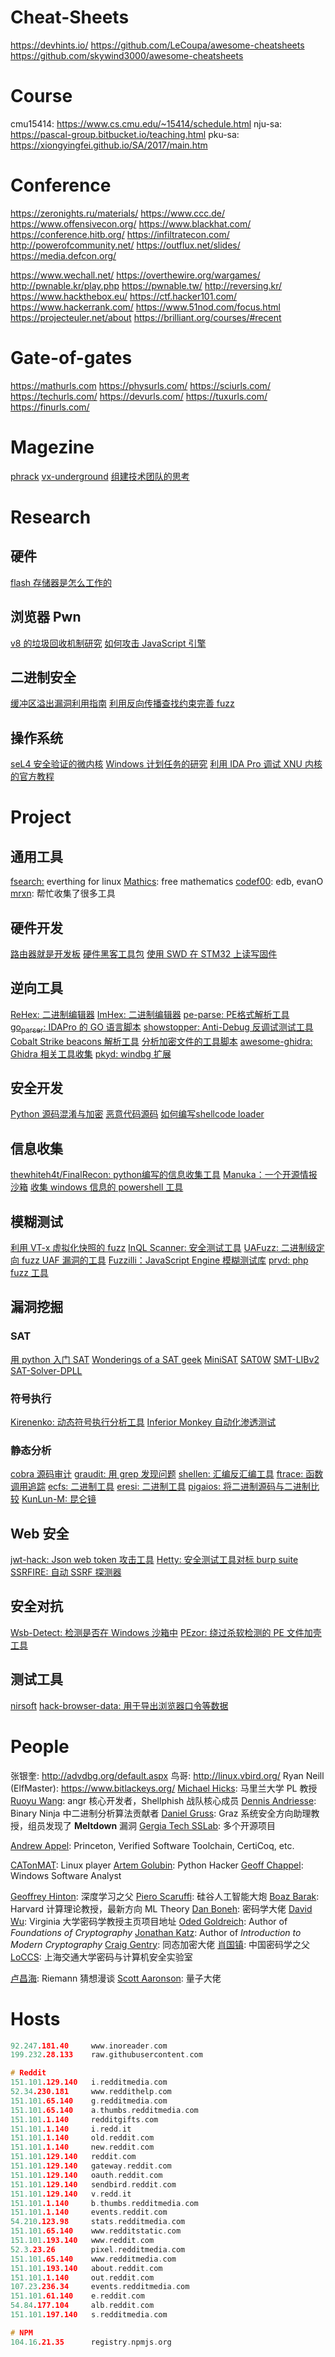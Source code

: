 * Cheat-Sheets
https://devhints.io/
https://github.com/LeCoupa/awesome-cheatsheets
https://github.com/skywind3000/awesome-cheatsheets

* Course
cmu15414: https://www.cs.cmu.edu/~15414/schedule.html
nju-sa:   https://pascal-group.bitbucket.io/teaching.html
pku-sa:   https://xiongyingfei.github.io/SA/2017/main.htm

* Conference
https://zeronights.ru/materials/
https://www.ccc.de/
https://www.offensivecon.org/
https://www.blackhat.com/
https://conference.hitb.org/
https://infiltratecon.com/
http://powerofcommunity.net/
https://outflux.net/slides/
https://media.defcon.org/

https://www.wechall.net/
https://overthewire.org/wargames/
http://pwnable.kr/play.php
https://pwnable.tw/
http://reversing.kr/
https://www.hackthebox.eu/
https://ctf.hacker101.com/
https://www.hackerrank.com/
https://www.51nod.com/focus.html
https://projecteuler.net/about
https://brilliant.org/courses/#recent

* Gate-of-gates
https://mathurls.com
https://physurls.com/
https://sciurls.com/
https://techurls.com/
https://devurls.com/
https://tuxurls.com/
https://finurls.com/

* Magezine
[[http://phrack.org/][phrack]]
[[https://vxug.fakedoma.in/][vx-underground]]
[[https://zhuanlan.zhihu.com/p/104573160][组建技术团队的思考]]

* Research
** 硬件
[[https://www.explainthatstuff.com/flashmemory.html][flash 存储器是怎么工作的]]

** 浏览器 Pwn
[[http://www.jayconrod.com/posts/55/a-tour-of-v8-garbage-collection][v8 的垃圾回收机制研究]]
[[http://phrack.org/papers/attacking_javascript_engines.html][如何攻击 JavaScript 引擎]]

** 二进制安全
[[https://github.com/johnjhacking/Buffer-Overflow-Guide][缓冲区溢出漏洞利用指南]]
[[https://mp.weixin.qq.com/s/1q_YCJoyCREtgU3X2_0uqQ][利用反向传播查找约束完善 fuzz]]

** 操作系统
[[https://sel4.systems/][seL4 安全验证的微内核]]
[[https://nasbench.medium.com/a-deep-dive-into-windows-scheduled-tasks-and-the-processes-running-them-218d1eed4cce][Windows 计划任务的研究]]
[[https://www.hex-rays.com/wp-content/static/tutorials/xnu_debugger_primer/xnu_debugger_primer.pdf][利用 IDA Pro 调试 XNU 内核的官方教程]]

* Project
** 通用工具
[[https://github.com/cboxdoerfer/fsearch][fsearch:]] everthing for linux
[[https://github.com/mathics/Mathics][Mathics]]: free mathematics
[[http://codef00.com/projects][codef00]]: edb, evanO
[[https://mrxn.net/][mrxn]]: 帮忙收集了很多工具

** 硬件开发
[[https://github.com/aggresss/RFDemo][路由器就是开发板]]
[[https://cybergibbons.com/hardware-hacking/sourcing-a-hardware-hacking-toolkit/][硬件黑客工具包]]
[[https://cybergibbons.com/hardware-hacking/reading-and-writing-firmware-on-an-stm32-using-swd/][使用 SWD 在 STM32 上读写固件]]

** 逆向工具
[[https://github.com/solemnwarning/rehex][ReHex: 二进制编辑器]]
[[https://github.com/WerWolv/ImHex][ImHex: 二进制编辑器]]
[[https://github.com/trailofbits/pe-parse][pe-parse: PE格式解析工具]]
[[https://github.com/0xjiayu/go_parser][go_parser: IDAPro 的 GO 语言脚本]]
[[https://github.com/CheckPointSW/showstopper][showstopper: Anti-Debug 反调试测试工具]]
[[https://blog.didierstevens.com/2020/11/07/1768-k/][Cobalt Strike beacons 解析工具]]
[[https://blog.didierstevens.com/2020/11/18/decrypting-with-translate-py/][分析加密文件的工具脚本]]
[[https://github.com/AllsafeCyberSecurity/awesome-ghidra][awesome-ghidra: Ghidra 相关工具收集]]
[[https://githomelab.ru/][pkyd: windbg 扩展]]

** 安全开发
[[https://mp.weixin.qq.com/s/LmxdXRjMCOIisQzCISBoGw][Python 源码混淆与加密]]
[[https://github.com/vxunderground/MalwareSourceCode][恶意代码源码]]
[[https://paper.seebug.org/1413/][如何编写shellcode loader]]

** 信息收集
[[https://github.com/thewhiteh4t/FinalRecon][thewhiteh4t/FinalRecon: python编写的信息收集工具]]
[[https://github.com/spaceraccoon/manuka][Manuka：一个开源情报沙箱]]
[[https://github.com/tobor88/PowerShell-Red-Team][收集 windows 信息的 powershell 工具]]

** 模糊测试
[[https://blog.talosintelligence.com/2020/08/barbervisor.html][利用 VT-x 虚拟化快照的 fuzz]]
[[https://blog.doyensec.com//2020/11/19/inql-scanner-v3.html][InQL Scanner: 安全测试工具]]
[[https://www.kitploit.com/2020/11/uafuzz-binary-level-directed-fuzzing.html][UAFuzz: 二进制级定向 fuzz UAF 漏洞的工具]]
[[https://www.darknet.org.uk/2020/10/fuzzilli-javascript-engine-fuzzing-library][Fuzzilli：JavaScript Engine 模糊测试库]]
[[https://github.com/fate0/prvd][prvd: php fuzz 工具]]

** 漏洞挖掘
*** SAT
[[https://sahandsaba.com/understanding-sat-by-implementing-a-simple-sat-solver-in-python.html][用 python 入门 SAT]]
[[https://www.msoos.org/publications/][Wonderings of a SAT geek]]
[[http://minisat.se/][MiniSAT]]
[[https://www-cs-faculty.stanford.edu/~knuth/programs.html][SAT0W]]
[[https://stp.readthedocs.io/en/latest/#smt-libv2-usage][SMT-LIBv2]]
[[https://github.com/sukrutrao/SAT-Solver-DPLL][SAT-Solver-DPLL]]

*** 符号执行
[[https://chengyusong.github.io/fuzzing/2020/11/18/kirenenko.html][Kirenenko: 动态符号执行分析工具]]
[[https://github.com/guardicore/monkey][Inferior Monkey 自动化渗透测试]]

*** 静态分析
[[http://cobra.feei.cn/][cobra 源码审计]]
[[https://packetstormsecurity.com/files/160148/graudit-2.8.tar.gz][graudit: 用 grep 发现问题]]
[[https://github.com/merrychap/shellen][shellen: 汇编反汇编工具]]
[[https://github.com/elfmaster/ftrace][ftrace: 函数调用追踪]]
[[https://github.com/elfmaster/ecfs][ecfs: 二进制工具]]
[[https://github.com/thorkill/eresi][eresi: 二进制工具]]
[[https://github.com/joxeankoret/pigaios][pigaios: 将二进制源码与二进制比较]]
[[https://blog.knownsec.com/2020/11/%E4%BB%8E0%E5%BC%80%E5%A7%8B%E8%81%8A%E8%81%8A%E8%87%AA%E5%8A%A8%E5%8C%96%E9%9D%99%E6%80%81%E4%BB%A3%E7%A0%81%E5%AE%A1%E8%AE%A1%E5%B7%A5%E5%85%B7/][KunLun-M: 昆仑镜]]

** Web 安全
[[https://github.com/hahwul/jwt-hack][jwt-hack: Json web token 攻击工具]]
[[https://github.com/dstotijn/hetty][Hetty: 安全测试工具对标 burp suite]]
[[https://github.com/micha3lb3n/SSRFire][SSRFIRE: 自动 SSRF 探测器]]

** 安全对抗
[[https://www.kitploit.com/2020/11/wsb-detect-tool-to-detect-if-you-are.html][Wsb-Detect: 检测是否在 Windows 沙箱中]]
[[https://securityonline.info/pezor-powerful-tool-for-bypassing-av-solutions/][PEzor: 绕过杀软检测的 PE 文件加壳工具]]

** 测试工具
[[https://www.nirsoft.net/utils/dpapi_data_decryptor.html][nirsoft]]
[[https://github.com/moonD4rk/HackBrowserData][hack-browser-data: 用于导出浏览器口令等数据]]

* People
张银奎:       http://advdbg.org/default.aspx
鸟哥:         http://linux.vbird.org/
Ryan Neill (ElfMaster): https://www.bitlackeys.org/
[[http://www.cs.umd.edu/~mwh/][Michael Hicks]]: 马里兰大学 PL 教授
[[https://ruoyuwang.me/][Ruoyu Wang]]: angr 核心开发者，Shellphish 战队核心成员
[[https://syssec.mistakenot.net/][Dennis Andriesse]]: Binary Ninja 中二进制分析算法贡献者
[[https://gruss.cc/][Daniel Gruss]]: Graz 系统安全方向助理教授，组员发现了 *Meltdown* 漏洞
[[https://gts3.org/][Gergia Tech SSLab]]: 多个开源项目

[[https://www.cs.princeton.edu/~appel/][Andrew Appel]]: Princeton, Verified Software Toolchain, CertiCoq, etc.

[[https://catonmat.net/][CATonMAT]]: Linux player
[[https://rushter.com/blog/][Artem Golubin]]: Python Hacker
[[https://www.geoffchappell.com][Geoff Chappel]]: Windows Software Analyst

[[https://www.cs.toronto.edu/~hinton/][Geoffrey Hinton]]: 深度学习之父
[[https://www.scaruffi.com/][Piero Scaruffi]]: 硅谷人工智能大炮
[[https://www.boazbarak.org/][Boaz Barak]]: Harvard 计算理论教授，最新方向 ML Theory
[[http://crypto.stanford.edu/~dabo/][Dan Boneh]]: 密码学大佬
[[https://www.cs.virginia.edu/dwu4/projects.html][David Wu]]: Virginia 大学密码学教授主页项目地址
[[http://www.wisdom.weizmann.ac.il/~/oded/][Oded Goldreich]]: Author of /Foundations of Cryptography/
[[http://www.cs.umd.edu/~jkatz/][Jonathan Katz]]: Author of /Introduction to Modern Cryptography/
[[https://crypto.stanford.edu/craig/][Craig Gentry]]: 同态加密大佬
[[https://web.xidian.edu.cn/gzhxiao/][肖国镇]]: 中国密码学之父
[[https://loccs.sjtu.edu.cn/main/publication/][LoCCS]]: 上海交通大学密码与计算机安全实验室

[[https://www.changhai.org/articles/science/mathematics/riemann_hypothesis/][卢昌海]]: Riemann 猜想漫谈
[[https://scottaaronson.com/][Scott Aaronson]]: 量子大佬

* Hosts
#+begin_src c
92.247.181.40     www.inoreader.com
199.232.28.133    raw.githubusercontent.com

# Reddit
151.101.129.140   i.redditmedia.com
52.34.230.181     www.reddithelp.com
151.101.65.140    g.redditmedia.com
151.101.65.140    a.thumbs.redditmedia.com
151.101.1.140     redditgifts.com
151.101.1.140     i.redd.it
151.101.1.140     old.reddit.com
151.101.1.140     new.reddit.com
151.101.129.140   reddit.com
151.101.129.140   gateway.reddit.com
151.101.129.140   oauth.reddit.com
151.101.129.140   sendbird.reddit.com
151.101.129.140   v.redd.it
151.101.1.140     b.thumbs.redditmedia.com
151.101.1.140     events.reddit.com
54.210.123.98     stats.redditmedia.com
151.101.65.140    www.redditstatic.com
151.101.193.140   www.reddit.com
52.3.23.26        pixel.redditmedia.com
151.101.65.140    www.redditmedia.com
151.101.193.140   about.reddit.com
151.101.1.140     out.reddit.com
107.23.236.34     events.redditmedia.com
151.101.61.140    e.reddit.com
54.84.177.104     alb.reddit.com
151.101.197.140   s.redditmedia.com

# NPM
104.16.21.35      registry.npmjs.org
#+end_src
